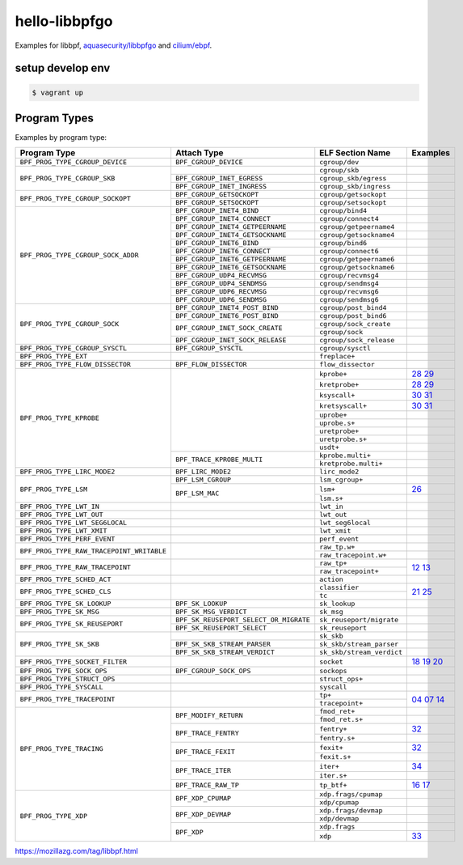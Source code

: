 hello-libbpfgo
==================

|Build examples|


Examples for libbpf, `aquasecurity/libbpfgo <https://github.com/aquasecurity/libbpfgo>`__ and `cilium/ebpf <https://github.com/cilium/ebpf>`__.



setup develop env
--------------------

.. code-block:: shell

    $ vagrant up


Program Types
------------------


Examples by program type:

+-------------------------------------------+----------------------------------------+----------------------------------+-----------------------+
| Program Type                              | Attach Type                            | ELF Section Name                 | Examples              |
+===========================================+========================================+==================================+=======================+
| ``BPF_PROG_TYPE_CGROUP_DEVICE``           | ``BPF_CGROUP_DEVICE``                  | ``cgroup/dev``                   |                       |
+-------------------------------------------+----------------------------------------+----------------------------------+-----------------------+
| ``BPF_PROG_TYPE_CGROUP_SKB``              |                                        | ``cgroup/skb``                   |                       |
+                                           +----------------------------------------+----------------------------------+-----------------------+
|                                           | ``BPF_CGROUP_INET_EGRESS``             | ``cgroup_skb/egress``            |                       |
+                                           +----------------------------------------+----------------------------------+-----------------------+
|                                           | ``BPF_CGROUP_INET_INGRESS``            | ``cgroup_skb/ingress``           |                       |
+-------------------------------------------+----------------------------------------+----------------------------------+-----------------------+
| ``BPF_PROG_TYPE_CGROUP_SOCKOPT``          | ``BPF_CGROUP_GETSOCKOPT``              | ``cgroup/getsockopt``            |                       |
+                                           +----------------------------------------+----------------------------------+-----------------------+
|                                           | ``BPF_CGROUP_SETSOCKOPT``              | ``cgroup/setsockopt``            |                       |
+-------------------------------------------+----------------------------------------+----------------------------------+-----------------------+
| ``BPF_PROG_TYPE_CGROUP_SOCK_ADDR``        | ``BPF_CGROUP_INET4_BIND``              | ``cgroup/bind4``                 |                       |
+                                           +----------------------------------------+----------------------------------+-----------------------+
|                                           | ``BPF_CGROUP_INET4_CONNECT``           | ``cgroup/connect4``              |                       |
+                                           +----------------------------------------+----------------------------------+-----------------------+
|                                           | ``BPF_CGROUP_INET4_GETPEERNAME``       | ``cgroup/getpeername4``          |                       |
+                                           +----------------------------------------+----------------------------------+-----------------------+
|                                           | ``BPF_CGROUP_INET4_GETSOCKNAME``       | ``cgroup/getsockname4``          |                       |
+                                           +----------------------------------------+----------------------------------+-----------------------+
|                                           | ``BPF_CGROUP_INET6_BIND``              | ``cgroup/bind6``                 |                       |
+                                           +----------------------------------------+----------------------------------+-----------------------+
|                                           | ``BPF_CGROUP_INET6_CONNECT``           | ``cgroup/connect6``              |                       |
+                                           +----------------------------------------+----------------------------------+-----------------------+
|                                           | ``BPF_CGROUP_INET6_GETPEERNAME``       | ``cgroup/getpeername6``          |                       |
+                                           +----------------------------------------+----------------------------------+-----------------------+
|                                           | ``BPF_CGROUP_INET6_GETSOCKNAME``       | ``cgroup/getsockname6``          |                       |
+                                           +----------------------------------------+----------------------------------+-----------------------+
|                                           | ``BPF_CGROUP_UDP4_RECVMSG``            | ``cgroup/recvmsg4``              |                       |
+                                           +----------------------------------------+----------------------------------+-----------------------+
|                                           | ``BPF_CGROUP_UDP4_SENDMSG``            | ``cgroup/sendmsg4``              |                       |
+                                           +----------------------------------------+----------------------------------+-----------------------+
|                                           | ``BPF_CGROUP_UDP6_RECVMSG``            | ``cgroup/recvmsg6``              |                       |
+                                           +----------------------------------------+----------------------------------+-----------------------+
|                                           | ``BPF_CGROUP_UDP6_SENDMSG``            | ``cgroup/sendmsg6``              |                       |
+-------------------------------------------+----------------------------------------+----------------------------------+-----------------------+
| ``BPF_PROG_TYPE_CGROUP_SOCK``             | ``BPF_CGROUP_INET4_POST_BIND``         | ``cgroup/post_bind4``            |                       |
+                                           +----------------------------------------+----------------------------------+-----------------------+
|                                           | ``BPF_CGROUP_INET6_POST_BIND``         | ``cgroup/post_bind6``            |                       |
+                                           +----------------------------------------+----------------------------------+-----------------------+
|                                           | ``BPF_CGROUP_INET_SOCK_CREATE``        | ``cgroup/sock_create``           |                       |
+                                           +                                        +----------------------------------+-----------------------+
|                                           |                                        | ``cgroup/sock``                  |                       |
+                                           +----------------------------------------+----------------------------------+-----------------------+
|                                           | ``BPF_CGROUP_INET_SOCK_RELEASE``       | ``cgroup/sock_release``          |                       |
+-------------------------------------------+----------------------------------------+----------------------------------+-----------------------+
| ``BPF_PROG_TYPE_CGROUP_SYSCTL``           | ``BPF_CGROUP_SYSCTL``                  | ``cgroup/sysctl``                |                       |
+-------------------------------------------+----------------------------------------+----------------------------------+-----------------------+
| ``BPF_PROG_TYPE_EXT``                     |                                        | ``freplace+``                    |                       |
+-------------------------------------------+----------------------------------------+----------------------------------+-----------------------+
| ``BPF_PROG_TYPE_FLOW_DISSECTOR``          | ``BPF_FLOW_DISSECTOR``                 | ``flow_dissector``               |                       |
+-------------------------------------------+----------------------------------------+----------------------------------+-----------------------+
| ``BPF_PROG_TYPE_KPROBE``                  |                                        | ``kprobe+``                      |`28`_ `29`_            |
+                                           +                                        +----------------------------------+-----------------------+
|                                           |                                        | ``kretprobe+``                   |`28`_ `29`_            |
+                                           +                                        +----------------------------------+-----------------------+
|                                           |                                        | ``ksyscall+``                    |`30`_ `31`_            |
+                                           +                                        +----------------------------------+-----------------------+
|                                           |                                        |  ``kretsyscall+``                |`30`_ `31`_            |
+                                           +                                        +----------------------------------+-----------------------+
|                                           |                                        | ``uprobe+``                      |                       |
+                                           +                                        +----------------------------------+-----------------------+
|                                           |                                        | ``uprobe.s+``                    |                       |
+                                           +                                        +----------------------------------+-----------------------+
|                                           |                                        | ``uretprobe+``                   |                       |
+                                           +                                        +----------------------------------+-----------------------+
|                                           |                                        | ``uretprobe.s+``                 |                       |
+                                           +                                        +----------------------------------+-----------------------+
|                                           |                                        | ``usdt+``                        |                       |
+                                           +----------------------------------------+----------------------------------+-----------------------+
|                                           | ``BPF_TRACE_KPROBE_MULTI``             | ``kprobe.multi+``                |                       |
+                                           +                                        +----------------------------------+-----------------------+
|                                           |                                        | ``kretprobe.multi+``             |                       |
+-------------------------------------------+----------------------------------------+----------------------------------+-----------------------+
| ``BPF_PROG_TYPE_LIRC_MODE2``              | ``BPF_LIRC_MODE2``                     | ``lirc_mode2``                   |                       |
+-------------------------------------------+----------------------------------------+----------------------------------+-----------------------+
| ``BPF_PROG_TYPE_LSM``                     | ``BPF_LSM_CGROUP``                     | ``lsm_cgroup+``                  |                       |
+                                           +----------------------------------------+----------------------------------+-----------------------+
|                                           | ``BPF_LSM_MAC``                        | ``lsm+``                         |`26`_                  |
+                                           +                                        +----------------------------------+-----------------------+
|                                           |                                        | ``lsm.s+``                       |                       |
+-------------------------------------------+----------------------------------------+----------------------------------+-----------------------+
| ``BPF_PROG_TYPE_LWT_IN``                  |                                        | ``lwt_in``                       |                       |
+-------------------------------------------+----------------------------------------+----------------------------------+-----------------------+
| ``BPF_PROG_TYPE_LWT_OUT``                 |                                        | ``lwt_out``                      |                       |
+-------------------------------------------+----------------------------------------+----------------------------------+-----------------------+
| ``BPF_PROG_TYPE_LWT_SEG6LOCAL``           |                                        | ``lwt_seg6local``                |                       |
+-------------------------------------------+----------------------------------------+----------------------------------+-----------------------+
| ``BPF_PROG_TYPE_LWT_XMIT``                |                                        | ``lwt_xmit``                     |                       |
+-------------------------------------------+----------------------------------------+----------------------------------+-----------------------+
| ``BPF_PROG_TYPE_PERF_EVENT``              |                                        | ``perf_event``                   |                       |
+-------------------------------------------+----------------------------------------+----------------------------------+-----------------------+
| ``BPF_PROG_TYPE_RAW_TRACEPOINT_WRITABLE`` |                                        | ``raw_tp.w+``                    |                       |
+                                           +                                        +----------------------------------+-----------------------+
|                                           |                                        | ``raw_tracepoint.w+``            |                       |
+-------------------------------------------+----------------------------------------+----------------------------------+-----------------------+
| ``BPF_PROG_TYPE_RAW_TRACEPOINT``          |                                        | ``raw_tp+``                      |`12`_ `13`_            |
+                                           +                                        +----------------------------------+                       +
|                                           |                                        | ``raw_tracepoint+``              |                       |
+-------------------------------------------+----------------------------------------+----------------------------------+-----------------------+
| ``BPF_PROG_TYPE_SCHED_ACT``               |                                        | ``action``                       |                       |
+-------------------------------------------+----------------------------------------+----------------------------------+-----------------------+
| ``BPF_PROG_TYPE_SCHED_CLS``               |                                        | ``classifier``                   |`21`_ `25`_            |
+                                           +                                        +----------------------------------+                       +
|                                           |                                        | ``tc``                           |                       |
+-------------------------------------------+----------------------------------------+----------------------------------+-----------------------+
| ``BPF_PROG_TYPE_SK_LOOKUP``               | ``BPF_SK_LOOKUP``                      | ``sk_lookup``                    |                       |
+-------------------------------------------+----------------------------------------+----------------------------------+-----------------------+
| ``BPF_PROG_TYPE_SK_MSG``                  | ``BPF_SK_MSG_VERDICT``                 | ``sk_msg``                       |                       |
+-------------------------------------------+----------------------------------------+----------------------------------+-----------------------+
| ``BPF_PROG_TYPE_SK_REUSEPORT``            | ``BPF_SK_REUSEPORT_SELECT_OR_MIGRATE`` | ``sk_reuseport/migrate``         |                       |
+                                           +----------------------------------------+----------------------------------+-----------------------+
|                                           | ``BPF_SK_REUSEPORT_SELECT``            | ``sk_reuseport``                 |                       |
+-------------------------------------------+----------------------------------------+----------------------------------+-----------------------+
| ``BPF_PROG_TYPE_SK_SKB``                  |                                        | ``sk_skb``                       |                       |
+                                           +----------------------------------------+----------------------------------+-----------------------+
|                                           | ``BPF_SK_SKB_STREAM_PARSER``           | ``sk_skb/stream_parser``         |                       |
+                                           +----------------------------------------+----------------------------------+-----------------------+
|                                           | ``BPF_SK_SKB_STREAM_VERDICT``          | ``sk_skb/stream_verdict``        |                       |
+-------------------------------------------+----------------------------------------+----------------------------------+-----------------------+
| ``BPF_PROG_TYPE_SOCKET_FILTER``           |                                        | ``socket``                       |`18`_ `19`_ `20`_      |
+-------------------------------------------+----------------------------------------+----------------------------------+-----------------------+
| ``BPF_PROG_TYPE_SOCK_OPS``                | ``BPF_CGROUP_SOCK_OPS``                | ``sockops``                      |                       |
+-------------------------------------------+----------------------------------------+----------------------------------+-----------------------+
| ``BPF_PROG_TYPE_STRUCT_OPS``              |                                        | ``struct_ops+``                  |                       |
+-------------------------------------------+----------------------------------------+----------------------------------+-----------------------+
| ``BPF_PROG_TYPE_SYSCALL``                 |                                        | ``syscall``                      |                       |
+-------------------------------------------+----------------------------------------+----------------------------------+-----------------------+
| ``BPF_PROG_TYPE_TRACEPOINT``              |                                        | ``tp+``                          |`04`_ `07`_ `14`_      |
+                                           +                                        +----------------------------------+                       +
|                                           |                                        | ``tracepoint+``                  |                       |
+-------------------------------------------+----------------------------------------+----------------------------------+-----------------------+
| ``BPF_PROG_TYPE_TRACING``                 | ``BPF_MODIFY_RETURN``                  | ``fmod_ret+``                    |                       |
+                                           +                                        +----------------------------------+-----------------------+
|                                           |                                        | ``fmod_ret.s+``                  |                       |
+                                           +----------------------------------------+----------------------------------+-----------------------+
|                                           | ``BPF_TRACE_FENTRY``                   | ``fentry+``                      |`32`_                  |
+                                           +                                        +----------------------------------+-----------------------+
|                                           |                                        | ``fentry.s+``                    |                       |
+                                           +----------------------------------------+----------------------------------+-----------------------+
|                                           | ``BPF_TRACE_FEXIT``                    | ``fexit+``                       |`32`_                  |
+                                           +                                        +----------------------------------+-----------------------+
|                                           |                                        | ``fexit.s+``                     |                       |
+                                           +----------------------------------------+----------------------------------+-----------------------+
|                                           | ``BPF_TRACE_ITER``                     | ``iter+``                        |`34`_                  |
+                                           +                                        +----------------------------------+-----------------------+
|                                           |                                        | ``iter.s+``                      |                       |
+                                           +----------------------------------------+----------------------------------+-----------------------+
|                                           | ``BPF_TRACE_RAW_TP``                   | ``tp_btf+``                      |`16`_ `17`_            |
+-------------------------------------------+----------------------------------------+----------------------------------+-----------------------+
| ``BPF_PROG_TYPE_XDP``                     | ``BPF_XDP_CPUMAP``                     | ``xdp.frags/cpumap``             |                       |
+                                           +                                        +----------------------------------+-----------------------+
|                                           |                                        | ``xdp/cpumap``                   |                       |
+                                           +----------------------------------------+----------------------------------+-----------------------+
|                                           | ``BPF_XDP_DEVMAP``                     | ``xdp.frags/devmap``             |                       |
+                                           +                                        +----------------------------------+-----------------------+
|                                           |                                        | ``xdp/devmap``                   |                       |
+                                           +----------------------------------------+----------------------------------+-----------------------+
|                                           | ``BPF_XDP``                            | ``xdp.frags``                    |                       |
+                                           +                                        +----------------------------------+-----------------------+
|                                           |                                        | ``xdp``                          |`33`_                  |
+-------------------------------------------+----------------------------------------+----------------------------------+-----------------------+


.. |Build examples| image:: https://github.com/mozillazg/hello-libbpfgo/actions/workflows/build.yml/badge.svg?branch=master
   :target: https://github.com/mozillazg/hello-libbpfgo/actions/workflows/build.yml

.. _04: 04-tracepoint
.. _07: 07-tracepoint-args
.. _12: 12-raw-tracepoint-args
.. _13: 13-raw-tracepoint-args-sched_switch
.. _14: 14-tracepoint-args-sched_switch
.. _16: 16-btf-raw-tracepoint-args
.. _17: 17-btf-raw-tracepoint-args-sched_switch
.. _18: 18-socket-filter-capture-icmp-traffic-kernel-parse
.. _19: 19-socket-filter-capture-icmp-traffic-userspace-parse
.. _20: 20-socket-filter-capture-icmp-traffic-kernel-parse-without-llvm-load
.. _21: 21-tc-parse-packet-with-bpf_skb_load_bytes
.. _25: 25-tc-parse-packet-with-direct-memory-access
.. _26: 26-lsm-path_chmod
.. _28: 28-kprobe-hello
.. _29: 29-kprobe-hello-with-macro
.. _30: 30-ksyscall-hello
.. _31: 31-ksyscall-hello-with-macro
.. _32: 32-fentry-hello
.. _33: 33-xdp-hello
.. _34: 34-iter-task-hello


https://mozillazg.com/tag/libbpf.html
